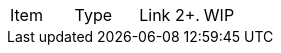 |===
|Item |Type | Link
2+.|WIP
|Commits per Day | Story | <<commitsPerDay.adoc#Commits per Day>>
|===
